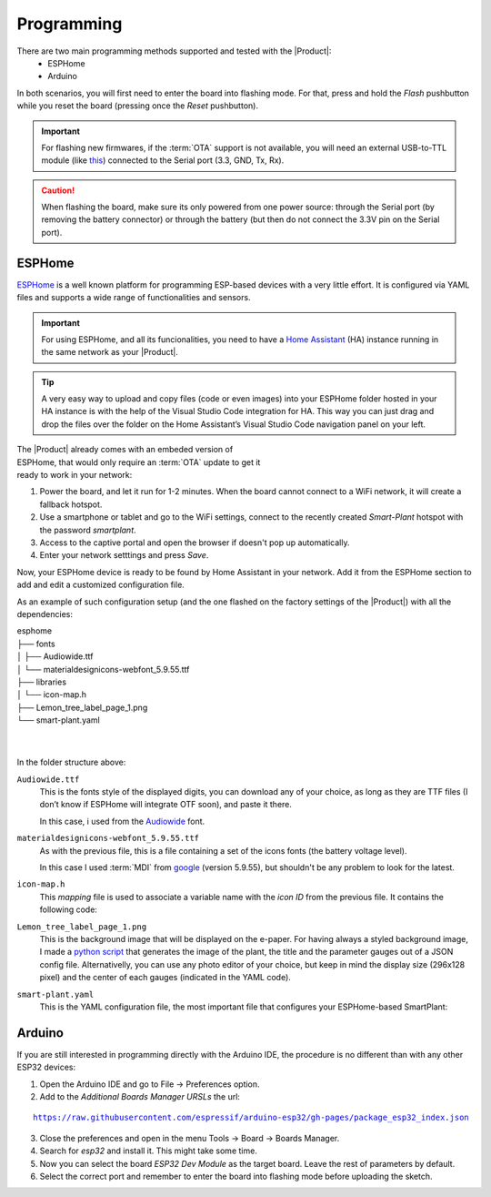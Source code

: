 Programming
===========

There are two main programming methods supported and tested with the |Product|: 
 * ESPHome
 * Arduino

In both scenarios, you will first need to enter the board into flashing mode. For that, press and hold the *Flash* pushbutton
while you reset the board (pressing once the *Reset* pushbutton).

.. Important::
    For flashing new firmwares, if the :term:`OTA` support is not available, you will need an external USB-to-TTL module (like 
    `this <https://www.amazon.com/HiLetgo-CP2102-Converter-Adapter-Downloader/dp/B00LODGRV8>`_) connected to the Serial port (3.3, GND, Tx, Rx).

.. Caution::
    When flashing the board, make sure its only powered from one power source: through the Serial port (by removing the battery connector) or 
    through the battery (but then do not connect the 3.3V pin on the Serial port).
    


.. _esphome:
ESPHome
---------
`ESPHome <https://esphome.io>`_ is a well known platform for programming ESP-based devices 
with a very little effort. It is configured via YAML files and supports a wide range of functionalities
and sensors.

.. Important::
    For using ESPHome, and all its funcionalities, you need to have a `Home Assistant <https://www.home-assistant.io>`_ (HA) instance running
    in the same network as your |Product|.

.. Tip::
    A very easy way to upload and copy files (code or even images) into your ESPHome folder hosted in your HA instance is 
    with the help of the Visual Studio Code integration for HA. This way you can just drag and drop the files over the folder 
    on the Home Assistant’s Visual Studio Code navigation panel on your left.

.. figure:: images/getting_started/captive_portal-ui.png
    :align: right
    :figwidth: 300px
    
The |Product| already comes with an embeded version of ESPHome, that would only require an :term:`OTA` update
to get it ready to work in your network:

1. Power the board, and let it run for 1-2 minutes. When the board cannot connect to a WiFi network, it will 
   create a fallback hotspot.
2. Use a smartphone or tablet and go to the WiFi settings, connect to the recently created *Smart-Plant* hotspot with the password *smartplant*.
3. Access to the captive portal and open the browser if doesn't pop up automatically.
4. Enter your network setttings and press *Save*.



Now, your ESPHome device is ready to be found by Home Assistant in your network. Add it from the ESPHome section to add 
and edit a customized configuration file.

As an example of such configuration setup (and the one flashed on the factory settings of the |Product|) 
with all the dependencies:

| esphome
| ├── fonts
| │   ├── Audiowide.ttf
| │   └── materialdesignicons-webfont_5.9.55.ttf
| ├── libraries
| │   └── icon-map.h
| ├── Lemon_tree_label_page_1.png
| └── smart-plant.yaml
| 
| 
    

In the folder structure above:

``Audiowide.ttf`` 
    This is the fonts style of the displayed digits, you can download any of your choice, as long as they are TTF files 
    (I don’t know if ESPHome will integrate OTF soon), and paste it there. 
    
    In this case, i used from the `Audiowide <https://fonts.google.com/specimen/Audiowide>`_ font. 

``materialdesignicons-webfont_5.9.55.ttf`` 
    As with the previous file, this is a file containing a set of the icons fonts (the battery voltage level). 
    
    In this case I used :term:`MDI` from `google <https://github.com/google/material-design-icons/blob/master/font/MaterialIcons-Regular.ttf>`_
    (version 5.9.55), but shouldn't be any problem to look for the latest. 

``icon-map.h`` 
    This *mapping* file is used to associate a variable name with the *icon ID* from the previous file. It contains the following code:
  
.. code-block:: C
    :linenos:
    #include <map>
    std::map<int, std::string> battery_icon_map
    {
        {0, "\U000F10CD"},
        {1, "\U000F007A"},
        {2, "\U000F007B"},
        {3, "\U000F007C"},
        {4, "\U000F007D"},
        {5, "\U000F007E"},
        {6, "\U000F007F"},
        {7, "\U000F0080"},
        {8, "\U000F0081"},
        {9, "\U000F0082"},
        {10, "\U000F0079"},
    };


``Lemon_tree_label_page_1.png``
    This is the background image that will be displayed on the e-paper. For having always a styled background image, I made a 
    `python script <https://github.com/JGAguado/Label-maker>`_ that generates the image of the plant, the title and the parameter 
    gauges out of a JSON config file. Alternativelly, you can use any photo editor of your choice, but keep in mind the display size 
    (296x128 pixel) and the center of each gauges (indicated in the YAML code).

    .. image:: images/programming/Lemon_tree_label_page_1.png
        :width: 50%


``smart-plant.yaml``
    This is the YAML configuration file, the most important file that configures your ESPHome-based SmartPlant:

    .. literalinclude:: files/configuration.yaml
        :language: yaml
        :linenos:


Arduino
--------
If you are still interested in programming directly with the Arduino IDE, the procedure is no 
different than with any other ESP32 devices:

1. Open the Arduino IDE and go to File -> Preferences option.
2. Add to the *Additional Boards Manager URSLs* the url:

.. parsed-literal::

    https://raw.githubusercontent.com/espressif/arduino-esp32/gh-pages/package_esp32_index.json

3. Close the preferences and open in the menu Tools -> Board -> Boards Manager.
4. Search for *esp32* and install it. This might take some time.
5. Now you can select the board *ESP32 Dev Module* as the target board. Leave the rest of parameters 
   by default.
6. Select the correct port and remember to enter the board into flashing mode before uploading the sketch.

